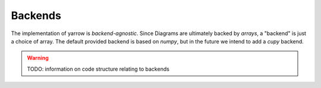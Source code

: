 .. _backends:

Backends
========

The implementation of yarrow is *backend-agnostic*.
Since Diagrams are ultimately backed by *arrays*, a "backend" is just a choice
of array.
The default provided backend is based on *numpy*,
but in the future we intend to add a *cupy* backend.

.. warning::
   TODO: information on code structure relating to backends
